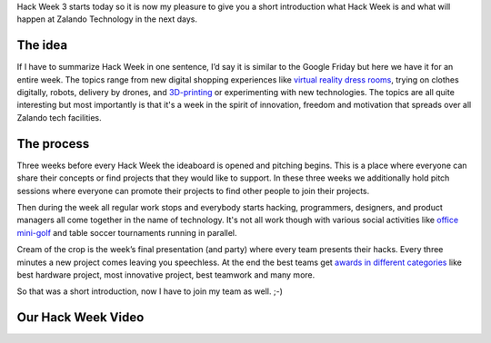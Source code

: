 .. title: Hack Week: A Short Introduction
.. slug: hackweek-december-2014-a-short-introduction
.. date: 2014/12/15 08:00:00
.. tags: hack-week, event
.. link:
.. description: A short introduction to our Hack Week
.. author: Daniel Nowak
.. type: text
.. image: hackweek3logo.png

Hack Week 3 starts today so it is now my pleasure to give you a short introduction what Hack Week is and what will happen at Zalando Technology in the next days.

.. TEASER_END

The idea
========

If I have to summarize Hack Week in one sentence, I’d say it is similar to the Google Friday but here we have it for an entire week. The topics range from new digital shopping experiences like `virtual reality dress rooms`_, trying on clothes digitally, robots, delivery by drones, and `3D-printing`_ or experimenting with new technologies. The topics are all quite interesting but most importantly is that it's a week in the spirit of innovation, freedom and motivation that spreads over all Zalando tech facilities.

The process
===========

Three weeks before every Hack Week the ideaboard is opened and pitching begins. This is a place where everyone can share their concepts or find projects that they would like to support. In these three weeks we additionally hold pitch sessions where everyone can promote their projects to find other people to join their projects.

Then during the week all regular work stops and everybody starts hacking, programmers, designers, and product managers all come together in the name of technology. It's not all work though with various social activities like `office mini-golf`_ and table soccer tournaments running in parallel.

Cream of the crop is the week’s final presentation (and party) where every team presents their hacks. Every three minutes a new project comes leaving you speechless. At the end the best teams get `awards in different categories`_ like best hardware project, most innovative project, best teamwork and many more.

So that was a short introduction, now I have to join my team as well. ;-)


Our Hack Week Video
===================

.. youtube:: pyTJfQIRWPM
   :width: 650

.. _virtual reality dress rooms: http://tech.zalando.com/posts/hack-week-taking-the-shopping-experience-to-the-next-level.html
.. _3D-printing: http://tech.zalando.com/posts/hackweek-december-2014-digital-fabrication-by-fab-lab.html
.. _office mini-golf: http://tech.zalando.com/posts/technology-hackweek-masters-office-golf.html
.. _awards in different categories: http://tech.zalando.com/posts/grand-prix-de-la-hack-week.html
